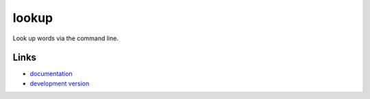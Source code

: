 lookup
------

Look up words via the command line.

Links
`````

* `documentation <https://github.com/fengsp/lookup>`_
* `development version
  <http://github.com/fengsp/lookup/zipball/master#egg=lookup-dev>`_



